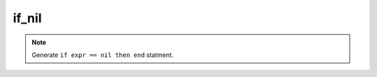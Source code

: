 if_nil
------------------

.. note::
	Generate ``if expr == nil then end`` statment.

.. image:: /images/postfix/if_nil.gif